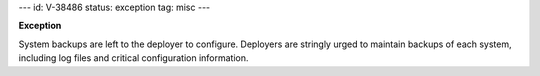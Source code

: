 ---
id: V-38486
status: exception
tag: misc
---

**Exception**

System backups are left to the deployer to configure. Deployers are stringly
urged to maintain backups of each system, including log files and critical
configuration information.
